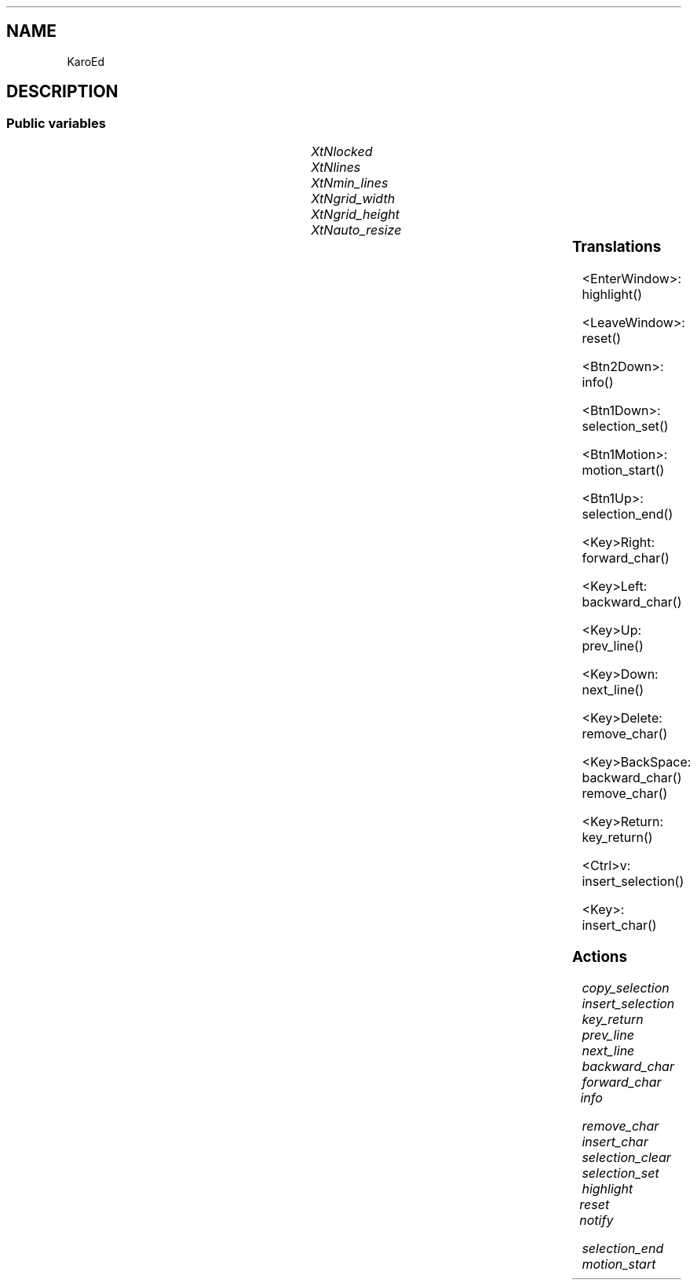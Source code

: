 '\" t
.TH "" 3 "" "Version Unknown To Mankind" "Free Widget Foundation"
.SH NAME
KaroEd
.SH DESCRIPTION

.SS "Public variables"

.ps -2
.TS
center box;
cBsss
lB|lB|lB|lB
l|l|l|l.
KaroEd
Name	Class	Type	Default
XtNlocked	XtCLocked	Bool 	0 
XtNlines	XtCLines	StringMArray 	0 
XtNmin_lines	XtCMin_lines	int 	1 
XtNgrid_width	XtCGrid_width	int 	1 
XtNgrid_height	XtCGrid_height	int 	1 
XtNauto_resize	XtCAuto_resize	int 	1 

.TE
.ps +2


.TP
.I "XtNlocked"



.TP
.I "XtNlines"



.TP
.I "XtNmin_lines"



.TP
.I "XtNgrid_width"



.TP
.I "XtNgrid_height"



.TP
.I "XtNauto_resize"



.ps -2
.TS
center box;
cBsss
lB|lB|lB|lB
l|l|l|l.
Wheel
Name	Class	Type	Default
XtNxftFont	XtCXFtFont	XftFont	"Sans-22"
XtNcallback	XtCCallback	Callback	NULL 
XtNbg_norm	XtCBg_norm	Pixel	"lightblue"
XtNbg_sel	XtCBg_sel	Pixel	"yellow"
XtNbg_hi	XtCBg_hi	Pixel	"red"
XtNfg_norm	XtCFg_norm	Pixel	"black"
XtNfg_sel	XtCFg_sel	Pixel	"green"
XtNfg_hi	XtCFg_hi	Pixel	"white"
XtNuser_data	XtCUser_data	Int 	0 
XtNfocus_group	XtCFocus_group	String 	""
XtNstate	XtCState	Int 	0 
XtNregister_focus_group	XtCRegister_focus_group	Boolean 	True 

.TE
.ps +2

.ps -2
.TS
center box;
cBsss
lB|lB|lB|lB
l|l|l|l.
Core
Name	Class	Type	Default
XtNx	XtCX	Position 	0 
XtNy	XtCY	Position 	0 
XtNwidth	XtCWidth	Dimension 	0 
XtNheight	XtCHeight	Dimension 	0 
borderWidth	XtCBorderWidth	Dimension 	0 
XtNcolormap	XtCColormap	Colormap 	NULL 
XtNdepth	XtCDepth	Int 	0 
destroyCallback	XtCDestroyCallback	XTCallbackList 	NULL 
XtNsensitive	XtCSensitive	Boolean 	True 
XtNtm	XtCTm	XTTMRec 	NULL 
ancestorSensitive	XtCAncestorSensitive	Boolean 	False 
accelerators	XtCAccelerators	XTTranslations 	NULL 
borderColor	XtCBorderColor	Pixel 	0 
borderPixmap	XtCBorderPixmap	Pixmap 	NULL 
background	XtCBackground	Pixel 	0 
backgroundPixmap	XtCBackgroundPixmap	Pixmap 	NULL 
mappedWhenManaged	XtCMappedWhenManaged	Boolean 	True 
XtNscreen	XtCScreen	Screen *	NULL 

.TE
.ps +2

.SS "Translations"


.nf
<EnterWindow>: highlight() 
.fi



.nf
<LeaveWindow>: reset() 
.fi



.nf
<Btn2Down>: info() 
.fi



.nf
<Btn1Down>: selection_set() 
.fi



.nf
<Btn1Motion>: motion_start() 
.fi



.nf
<Btn1Up>: selection_end() 
.fi



.nf
<Key>Right: forward_char() 
.fi



.nf
<Key>Left: backward_char() 
.fi



.nf
<Key>Up: prev_line() 
.fi



.nf
<Key>Down: next_line() 
.fi



.nf
<Key>Delete: remove_char() 
.fi



.nf
<Key>BackSpace: backward_char() remove_char() 
.fi



.nf
<Key>Return: key_return() 
.fi



.nf
<Ctrl>v: insert_selection() 
.fi



.nf
<Key>: insert_char() 
.fi


.SS "Actions"


.TP
.I "copy_selection




.TP
.I "insert_selection




.TP
.I "key_return




.TP
.I "prev_line




.TP
.I "next_line




.TP
.I "backward_char




.TP
.I "forward_char




.TP
.I "info




.TP
.I "remove_char




.TP
.I "insert_char




.TP
.I "selection_clear




.TP
.I "selection_set




.TP
.I "highlight




.TP
.I "reset




.TP
.I "notify




.TP
.I "selection_end




.TP
.I "motion_start



